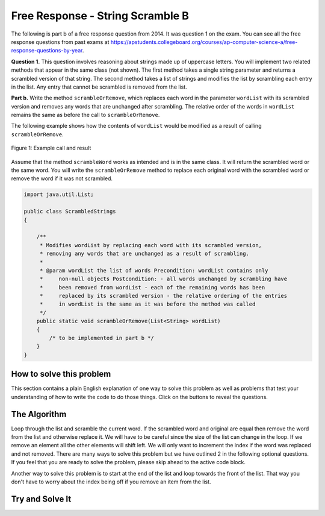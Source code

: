 .. qnum::
   :prefix: 4-36-
   :start: 1

Free Response - String Scramble B
-----------------------------------

.. index::
    single: string scramble
    single: free response

The following is part b of a free response question from 2014.  It was question 1 on the exam.  You can see all the free response questions from past exams at https://apstudents.collegeboard.org/courses/ap-computer-science-a/free-response-questions-by-year.

**Question 1.**  This question involves reasoning about strings made up of uppercase letters. You will implement two related methods that appear in the same class (not shown). The first method takes a single string parameter and returns a scrambled version of that string. The second method takes a list of strings and modifies the list by scrambling each entry in the list. Any entry that cannot be scrambled is removed from the list.

**Part b.** Write the method ``scrambleOrRemove``, which replaces each word in the parameter ``wordList`` with its scrambled version and removes any words that are unchanged after scrambling.  The relative order of the words in ``wordList`` remains the same as before the call to ``scrambleOrRemove``.

The following example shows how the contents of ``wordList`` would be modified as a result of calling ``scrambleOrRemove``.

.. figure:: Figures/stringScrambleB.png
    :width: 500px
    :align: center
    :figclass: align-center

    Figure 1: Example call and result

Assume that the method ``scrambleWord`` works as intended and is in the same class.  It will return the scrambled word or the same word.  You will write the ``scrambleOrRemove`` method to replace each original word with the scrambled word or remove the word if it was not scrambled.

.. code-block:: java

   import java.util.List;

   public class ScrambledStrings
   {

       /**
        * Modifies wordList by replacing each word with its scrambled version,
        * removing any words that are unchanged as a result of scrambling.
        *
        * @param wordList the list of words Precondition: wordList contains only
        *     non-null objects Postcondition: - all words unchanged by scrambling have
        *     been removed from wordList - each of the remaining words has been
        *     replaced by its scrambled version - the relative ordering of the entries
        *     in wordList is the same as it was before the method was called
        */
       public static void scrambleOrRemove(List<String> wordList)
       {
           /* to be implemented in part b */
       }
   }

How to solve this problem
===========================
.. shortanswer:: string_algorithm_partB

   Explain in plain English what your code will have to do to answer this question.  Use the variable names given above.

This section contains a plain English explanation of one way to solve this problem as well as problems that test your understanding of how to write the code to do those things.  Click on the buttons to reveal the questions.

.. reveal:: strng_algorithm_B
    :showtitle: Reveal Algorithm Structure Hint
    :hidetitle: Hide Algorithm Structure Hint

    In the example the first word (at index 0) ``TAN`` is scrambled and replaced. The second word ``ABRACADABRA`` (at index 1) is scrambled and replaced. The third word ``WHOA`` (at index 2) is removed. The fourth word ``APPLE`` (at index 3) is scrambled and replaced. The fifth word ``EGGS`` (at index 4) is removed since the scrambled word is the same as the original. What method of List allows you to replace an element in a list? What method of list allows you to remove an element from a list? How can you loop through a list and not always increment the current index?

.. reveal:: strng_mcalg_hint_0
    :showtitle: Reveal Data Type Problem
    :hidetitle: Hide Data Type Problem

    .. mchoice:: strng_mcalg_answr_0
       :answer_a: String
       :answer_b: ArrayList
       :answer_c: Array
       :answer_d: void
       :correct: d
       :feedback_a: Reread the method header, the datatype returned is to the left of the method name.
       :feedback_b: Reread the method header, the datatype returned is to the left of the method name.
       :feedback_c: Reread the method header, the datatype returned is to the left of the method name.
       :feedback_d: Correct!

       What is returned by this method?

.. reveal:: strng_mcalg_hint_0_5
    :showtitle: Reveal Parameter Problem
    :hidetitle: Hide Parameter problem

    .. mchoice:: strng_mcalg_answr_0_5
       :answer_a: void
       :answer_b: String
       :answer_c: List
       :answer_d: int
       :correct: b
       :feedback_a: you cannot have an ArrayList of type void
       :feedback_b: Correct!
       :feedback_c: This is not an ArrayList of more Lists
       :feedback_d: This list does not contain integers.

       This method accepts an ``ArrayList``, what is the datatype of the objects contained in this ``ArrayList``?

.. reveal:: strng_mcalg_hint_1
    :showtitle: Reveal While Loop Problem
    :hidetitle: Hide While Loop problem

    .. mchoice:: strng_mcalg_answr_1
       :answer_a: (index != wordList.current())
       :answer_b: (int index = wordList.size() - 1; index >= 0; index--)
       :answer_c: (index < wordList.size())
       :answer_d: (wordList(index) != wordList.size())
       :correct: c
       :feedback_a: the .current() method does not exist
       :feedback_b: this form of range control does not work with while loops
       :feedback_c: Correct!
       :feedback_d: this does not accurately update the list as you iterate through wordList

       There are many ways to use loops to solve this problem. If we were to use a while loop, what conditional could we write to make sure the loop does not go out of bounds? (Assume an integer index has already been initialized).

.. reveal:: strng_mcalg_hint_2
    :showtitle: Reveal For Loop Problem
    :hidetitle: Hide For Loop Problem

    .. mchoice:: strng_mcalg_answr_2
       :answer_a: (int i = wordList.size() - 1; i != wordList.size(); i--)
       :answer_b: (int i = wordList.size() - 1; i >= 0; i--)
       :answer_c: (int i = wordList.size(); i >= 0; i--)
       :answer_d: (int i = wordList.size() - 1; i > 0; i--)
       :correct: b
       :feedback_a: this will lead to an infinite loop
       :feedback_b: Correct!
       :feedback_c: This loop starts out of bounds since there isn't an element at wordList.size().
       :feedback_d: This loop doesn't iterate all the way through the wordList. It misses the 0th element.

       You can also use a for loop to solve this problem instead of a while loop. what conditional could we write to make sure the loop does not go out of bounds?

.. reveal:: strng_mcalg_hint_3
    :showtitle: Reveal Accessor Problem
    :hidetitle: Hide Accessor Problem

    .. mchoice:: strng_mcalg_answr_3
       :answer_a: wordList.get(index)
       :answer_b: wordList[index]
       :answer_c: wordList(index)
       :answer_d: wordList.at(index)
       :correct: a
       :feedback_a: Correct!
       :feedback_b: This accessor method doesn't work for arrayLists.
       :feedback_c: This accessor method doesn't work for arrayLists.
       :feedback_d: This accessor method doesn't work for arrayLists.

       How would you access each element in wordList assuming you already have an integer index properly initialized.

.. reveal:: strng_mcalg_hint_4
    :showtitle: Reveal Checking Equality Problem
    :hidetitle: Hide Checking Equality Problem

    .. mchoice:: strng_mcalg_answr_4
       :answer_a: !(word != other)
       :answer_b: word.size() == other.size()
       :answer_c: word == other
       :answer_d: word.equals(other)
       :correct: d
       :feedback_a: This checks to make sure that word does not equal a different space in memory that other.
       :feedback_b: This only checks the size of the strings, it does not check for equality
       :feedback_c: This checks the actual addresses in memory of the strings, not their contents.
       :feedback_d: Correct!

       How would you check that a string ``word`` is equal to a different string called ``other``?


The Algorithm
===========================

Loop through the list and scramble the current word.  If the scrambled word and original are equal then remove the word from the list and otherwise replace it.  We will have to be careful since the size of the list can change in the loop.  If we remove an element all the other elements will shift left.
We will only want to increment the index if the word was replaced and not removed. There are many ways to solve this problem but we have outlined 2 in the following optional questions. If you feel that you are ready to solve the problem, please skip ahead to the active code block.

.. reveal:: strng_scarmble_parsons_pseudo
    :showtitle: Reveal Solution 1 Pseudo Code Problem
    :hidetitle: Hide Solution 1 Pseudo Code Problem

    .. code-block:: java

      public static void scrambleOrRemove(List<String> wordList)
          initialize index counter
          while (index less than wordlist size)
            initialize a string and set it equal to word in wordList at index

            initialize another string and set it equal to the scrambled version
            of the word in wordlist at index

            if (the normal string equals the scrambled string)
                remove the word in wordList at the current index
            else
                reassign the current word in wordList to be the scrambled version
                iterate the index

.. reveal:: strng_scarmble_parsons
    :showtitle: Reveal Solution 1 Problem
    :hidetitle: Hide Solution 1 Problem

    .. parsonsprob:: StringScrambleB1
      :numbered: left
      :adaptive:

      The method test below contains the correct code for one solution to this problem, but it is mixed up.  Drag the needed code from the left to the right and put them in order with the correct indention so that the code would work correctly.
      -----
      public static void test(List<String> wordList)
      {
      =====
        int i = 0;
        while (i < wordList.size())
        {
      =====
           String current = wordList.get(i);
           String scrambled = scrambleWord(current);
      =====
           if (scrambled.equals(current))
      =====
              wordList.remove(i);
      =====
           else
           {
      =====
              wordList.set(i,scrambled);
      =====
              i++;
      =====
           } // end else
      =====
        } // end while
      =====
      } // end method

Another way to solve this problem is to start at the end of the list and loop towards the front of the list. That way you don't have to worry about the index being off if you remove an item from the list.

.. reveal:: strng_scarmble_parsons_pseudo_2
    :showtitle: Reveal Solution 2 Pseudo Code Problem
    :hidetitle: Hide Solution 2 Pseudo Code Problem

    .. code-block:: java

      public static void scrambleOrRemove(List<String> wordList)
            for( int i = wordList size - 1; i >= 0; i--)
                initialize a string and set it equal to word in wordList at index

                initialize another string and set it equal to the scrambled version
                of the word in wordlist at index

                if (the normal string equals the scrambled string)
                    remove the word in wordList at the current index
                else
                    reassign the current word in wordList to be the scrambled version
                    iterate the index

.. reveal:: strng_scarmble_parsons_2
    :showtitle: Reveal Solution 2 Problem
    :hidetitle: Hide Solution Problem

    .. parsonsprob:: StringScrambleB2
      :numbered: left
      :adaptive:

      The method test below contains the correct code for another solution to this problem, but it is mixed up.  Drag the needed code from the left to the right and put them in order with the correct indention so that the code would work correctly.
      -----

      public static void test(List<String> wordList)
      {
      =====
         for (int i = wordList.size() - 1; i >= 0; i--)
         {
      =====
            String word = wordList.get(i);
      =====
            String scrambled = scrambleWord(word);
      =====
            if (!scrambled.equals(word))
      =====
              wordList.set(i, scrambled);
      =====
            else
      =====
              wordList.remove(i);
      =====
         } // end for
      =====
      } // end method


Try and Solve It
===================



.. activecode:: frqScrambleOrRemove
   :language: java
   :autograde: unittest

   Write the method ``scrambleOrRemove`` below. The main has code to test the result.
   ~~~~
   import java.util.ArrayList;
   import java.util.List;

   public class ScrambledStrings
   {

       /**
        * Scrambles a given word.
        *
        * @param word the word to be scrambled
        * @return the scrambled word (possibly equal to word) Precondition: word is
        *     either an empty string or contains only uppercase letters.
        *     Postcondition: the string returned was created from word as follows: -
        *     the word was scrambled, beginning at the first letter and continuing
        *     from left to right - two consecutive letters consisting of "A" followed
        *     by a letter that was not "A" were swapped - letters were swapped at most
        *     once
        */
       public static String scrambleWord(String word)
       {
           String scrambled = "";
           int i = 0;

           while (i < word.length())
           {
               String letter1 = word.substring(i, i + 1);
               String letter2 = "";
               if (i < word.length() - 1) 
               {
                   letter2 = word.substring(i + 1, i + 2);
               }
               if (letter1.equals("A")
                       && !letter2.equals("A")
                       && !letter2.equals(""))
               {
                   scrambled += letter2 + letter1;
                   i += 2;
               }
               else
               {
                   scrambled += letter1;
                   i += 1;
               }
           }
           return scrambled;
       }

       /********************** Part (b) *********************/

       /**
        * Modifies wordList by replacing each word with its scrambled version,
        * removing any words that are unchanged as a result of scrambling.
        *
        * @param wordList the list of words Precondition: wordList contains only
        *     non-null objects Postcondition: - all words unchanged by scrambling have
        *     been removed from wordList - each of the remaining words has been
        *     replaced by its scrambled version - the relative ordering of the entries
        *     in wordList is the same as it was before the method was called
        */
       public static void scrambleOrRemove(List<String> wordList) {}

       /********************** Test *********************/

       public static void main(String[] args)
       {

           System.out.println("\nTesting Part (b):\n");

           String[] words2 = {"TAN", "ABRACADABRA", "WHOA", "APPLE", "EGGS"};
           ArrayList<String> wordList = new ArrayList<String>();
           for (String word : words2) wordList.add(word);
           System.out.print(wordList);
           scrambleOrRemove(wordList);
           System.out.println(" ==> " + wordList);
       }
   }

   ====
   import static org.junit.Assert.*;

   import org.junit.*;

   import java.io.*;
   import java.util.ArrayList;
   import java.util.Arrays;

   @SuppressWarnings("unchecked")
   public class RunestoneTests extends CodeTestHelper
   {
       public RunestoneTests()
       {
           super("ScrambledStrings");
       }

       @Test
       public void testMain() throws IOException
       {
           String output = getMethodOutput("main");
           String expect = "[TNA, BARCADABARA, PAPLE]";
           boolean passed = output.contains(expect);
           passed = getResults(expect, output, "expected output from main", passed);
           assertTrue(passed);
       }

       @Test
       public void test1()
       {
           ArrayList<String> wordList =
                   new ArrayList(Arrays.asList("TAN", "ABRACADABRA", "WHOA", "APPLE", "EGGS"));

           ArrayList<String> wordListExpect =
                   new ArrayList<String>(Arrays.asList("TNA", "BARCADABARA", "PAPLE"));

           ScrambledStrings.scrambleOrRemove(wordList);

           boolean result = wordList.equals(wordListExpect);

           boolean passed =
                   getResults(
                           "true",
                           "" + result,
                           "scrambleOrRemove works for ArrayList #1: TAN, ABRACADABRA, WHOA, APPLE,"
                               + " EGGS");

           assertTrue(passed);
       }

       @Test
       public void test2()
       {
           ArrayList<String> wordList = new ArrayList(Arrays.asList("TESTING", "ONE", "TWO", "THREE"));

           ArrayList<String> wordListExpect = new ArrayList<String>(Arrays.asList());

           ScrambledStrings.scrambleOrRemove(wordList);

           boolean result = wordList.equals(wordListExpect);

           boolean passed =
                   getResults(
                           "true",
                           "" + result,
                           "scrambleOrRemove works for ArrayList #2: TESTING, ONE, TWO, THREE");

           assertTrue(passed);
       }
   }

